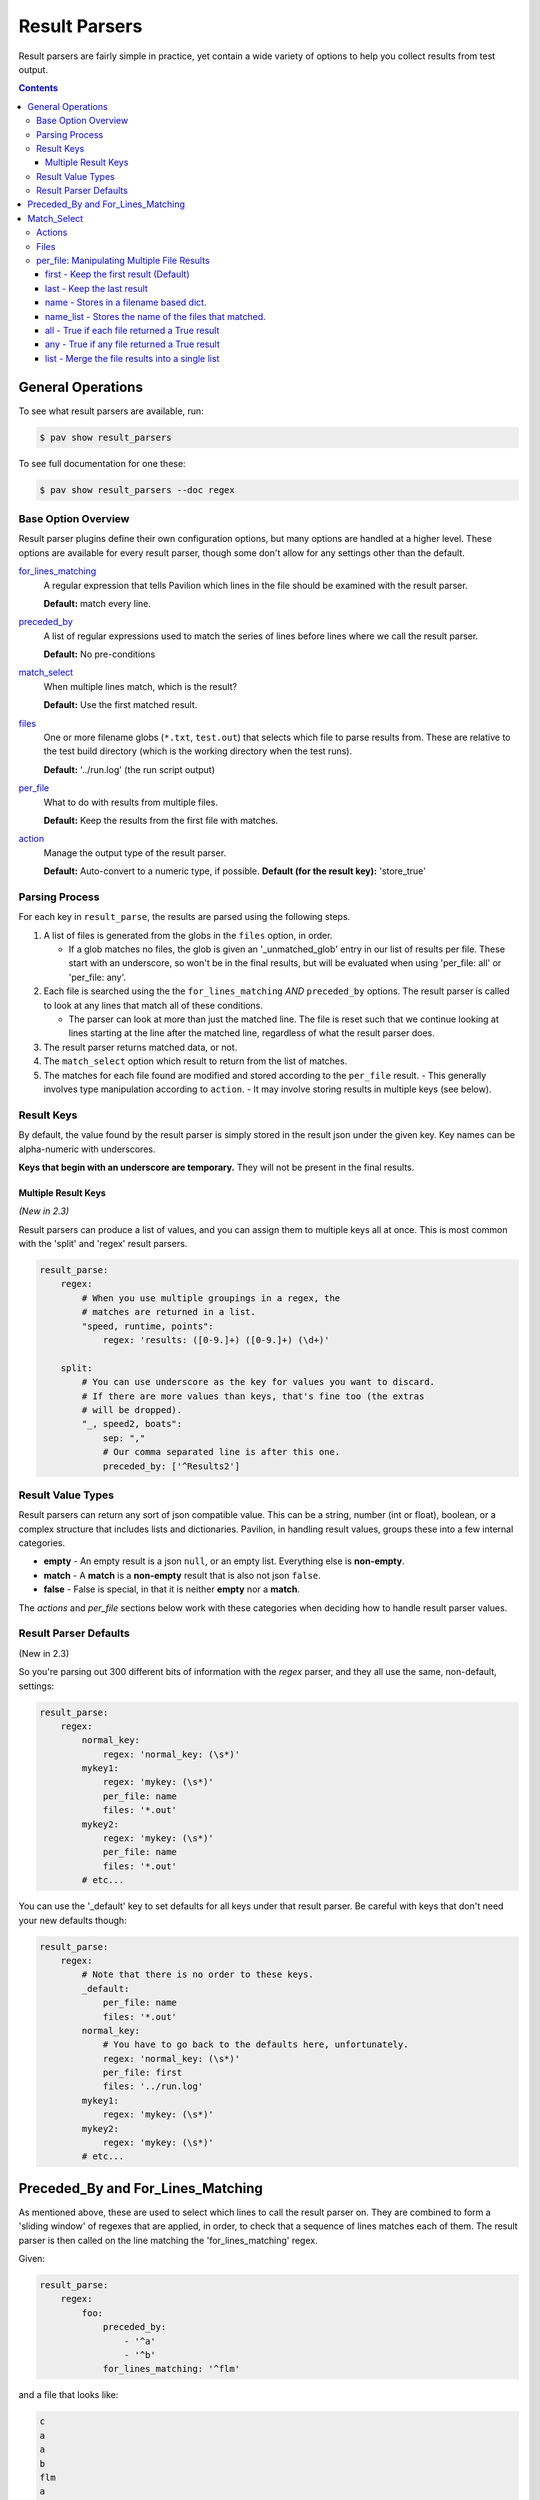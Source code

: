 
.. _results.parse:

Result Parsers
==============

Result parsers are fairly simple in practice, yet contain a wide variety of
options to help you collect results from test output.

.. contents::

General Operations
------------------

To see what result parsers are available, run:

.. code-block:: bash

    $ pav show result_parsers

To see full documentation for one these:

.. code-block:: bash

    $ pav show result_parsers --doc regex

Base Option Overview
~~~~~~~~~~~~~~~~~~~~

Result parser plugins define their own configuration options, but many options
are handled at a higher level. These options are available for every result
parser, though some don't allow for any settings other than the default.

`for_lines_matching <tests.results.parse.line_select>`_
  A regular expression that tells Pavilion which
  lines in the file should be examined with the result parser.

  **Default:** match every line.

`preceded_by <tests.results.parse.line_select>`_
  A list of regular expressions used to match the series
  of lines before lines where we call the result parser.

  **Default:** No pre-conditions

`match_select <tests.results.parse.match_select>`_
  When multiple lines match, which is the result?

  **Default:** Use the first matched result.

`files <tests.results.parse.files>`_
  One or more filename globs (``*.txt``, ``test.out``) that selects which
  file to parse results from. These are relative to the test build directory
  (which is the working directory when the test runs).

  **Default:** '../run.log' (the run script output)

`per_file <tests.results.parse.per_file>`_
  What to do with results from multiple files.

  **Default:** Keep the results from the first file with matches.

`action <tests.results.parse.action>`_
  Manage the output type of the result parser.

  **Default:** Auto-convert to a numeric type, if possible.
  **Default (for the result key):** 'store_true'

Parsing Process
~~~~~~~~~~~~~~~

For each key in ``result_parse``, the results are parsed using the following
steps.

1. A list of files is generated from the globs in the ``files`` option, in
   order.

   - If a glob matches no files, the glob is given an '_unmatched_glob' entry
     in our list of results per file. These start with an underscore, so
     won't be in the final results, but will be evaluated when using
     'per_file: all' or 'per_file: any'.
2. Each file is searched using the the ``for_lines_matching`` *AND*
   ``preceded_by`` options. The result parser is called to look at
   any lines that match all of these conditions.

   - The parser can look at more than just the matched line. The file is reset
     such that we continue looking at lines starting at the line after the
     matched line, regardless of what the result parser does.
3. The result parser returns matched data, or not.
4. The ``match_select`` option which result to return from the list of
   matches.
5. The matches for each file found are modified and stored according to the
   ``per_file`` result.
   - This generally involves type manipulation according to ``action``.
   - It may involve storing results in multiple keys (see below).


.. _results.parse.keys:

Result Keys
~~~~~~~~~~~

By default, the value found by the result parser is simply stored in the
result json under the given key. Key names can be alpha-numeric with
underscores.

**Keys that begin with an underscore are temporary.**
They will not be present in the final results.

Multiple Result Keys
^^^^^^^^^^^^^^^^^^^^

*(New in 2.3)*

Result parsers can produce a list of values, and you can assign them to
multiple keys all at once. This is most common with the 'split' and 'regex'
result parsers.

.. code-block:: yaml

    result_parse:
        regex:
            # When you use multiple groupings in a regex, the
            # matches are returned in a list.
            "speed, runtime, points":
                regex: 'results: ([0-9.]+) ([0-9.]+) (\d+)'

        split:
            # You can use underscore as the key for values you want to discard.
            # If there are more values than keys, that's fine too (the extras
            # will be dropped).
            "_, speed2, boats":
                sep: ","
                # Our comma separated line is after this one.
                preceded_by: ['^Results2']

.. _result_value_types:

Result Value Types
~~~~~~~~~~~~~~~~~~

Result parsers can return any sort of json compatible value. This can be
a string, number (int or float), boolean, or a complex structure that
includes lists and dictionaries. Pavilion, in handling result values,
groups these into a few internal categories.

- **empty** - An empty result is a json ``null``, or an empty list.
  Everything else is **non-empty**.
- **match** - A **match** is a **non-empty** result that is also not json
  ``false``.
- **false** - False is special, in that it is neither **empty** nor a **match**.

The *actions* and *per\_file* sections below work with these categories
when deciding how to handle result parser values.

.. _results.parse.defaults:

Result Parser Defaults
~~~~~~~~~~~~~~~~~~~~~~

(New in 2.3)

So you're parsing out 300 different bits of information with the *regex*
parser, and they all use the same, non-default, settings:

.. code-block:: yaml

    result_parse:
        regex:
            normal_key:
                regex: 'normal_key: (\s*)'
            mykey1:
                regex: 'mykey: (\s*)'
                per_file: name
                files: '*.out'
            mykey2:
                regex: 'mykey: (\s*)'
                per_file: name
                files: '*.out'
            # etc...

You can use the '_default' key to set defaults for all keys under that
result parser. Be careful with keys that don't need your new defaults though:

.. code-block:: yaml

    result_parse:
        regex:
            # Note that there is no order to these keys.
            _default:
                per_file: name
                files: '*.out'
            normal_key:
                # You have to go back to the defaults here, unfortunately.
                regex: 'normal_key: (\s*)'
                per_file: first
                files: '../run.log'
            mykey1:
                regex: 'mykey: (\s*)'
            mykey2:
                regex: 'mykey: (\s*)'
            # etc...

.. _results.parse.line_select:

Preceded_By and For_Lines_Matching
----------------------------------

As mentioned above, these are used to select which lines to call the result
parser on. They are combined to form a 'sliding window' of regexes that are
applied, in order, to check that a sequence of lines matches each of them. The
result parser is then called on the line matching the 'for_lines_matching'
regex.

Given:

.. code-block:: yaml

    result_parse:
        regex:
            foo:
                preceded_by:
                    - '^a'
                    - '^b'
                for_lines_matching: '^flm'

and a file that looks like:

.. code-block:: text

    c
    a
    a
    b
    flm
    a
    b
    flm

We'll match like:

.. code-block:: text

    c       ^a   X |      |        |
    a              | ^a ✓ |        |
    a              | ^b X | ^a ✓   |
    b                     | ^b ✓   |
    flm                   | ^flm ✓ |
    a                              | ^a ✓
    b                              | ^b ✓
    flm                            | ^flm ✓

Resulting in the the result parser being called twice.

- We resume checking from the line after any positive selection.
- Since the default 'for_lines_matching' is ``''`` (which matches everything),
  and 'preceded_by' is empty, by default pavilion calls the result parser on
  every line.

.. _results.parse.match_select:

Match_Select
------------

Pavilion calls each result parser for every preceded_by/for_lines_matching
match found. Match select allows us to control which match to use.

This is typically the first one (which is default), in which case Pavilion
stops searching the file after a single successful match is found.

You can also give an integer index (counting from zero, or backwards from -1)
to select the Nth match. If the match at that index doesn't exist, an error
is noted. The keywords 'first', and 'last' also work.

The 'all' keywords causes the full list of matches to be returned, including
instances where the result parser returned nothing.

.. _results.parse.action:

Actions
~~~~~~~

Actions change how Pavilion stores the final result value in the results.

-  **store** - *(Default, mostly)* Store the auto-type converted result into
    the given key/s. Strings that look like ints/floats/True/False will become
    that native type.
-  **store\_str** - Don't auto-convert strings, just store them.
-  **store\_true** - *(Default for 'result' key)* Store ``true`` if the result
   is a **match** (non-empty and not false).
-  **store\_false** - Stores ``true`` if the result is not a **match**.
-  **count** - Count the length of list matches, regardless of contents.
   Non-list matches are 1 if a match, 0 otherwise.

Some 'per_file' settings bypass the action step, namely 'namelist', which
doesn't store the value at all. Others, like 'all', will apply the 'action'
before the 'all' calculation.

.. _results.files:

Files
~~~~~

By default, each result parser reads through the test's ``run.log``
file. You can specify a different file, a file glob, or even multiple
file globs to match an assortment of files. The files are parsed in the
order given, though ordering for files matched by glob wildcards is
filesystem dependent.

Relative paths are relative to the test run's *build* directory, which is the
working directory when the run/build scripts are run.
If you need to reference the run log in addition to other files, it is
one directory up from there, in ``../run.log``.

This test runs across a bunch of nodes, and produces an output file for
each. The regex parser runs across each of these, and (because it
defaults to returning the first found item only) returns that item or
``null`` for each of the files found. What it does with those values
depends on the **per\_file** attribute for the result parser.

.. code:: yaml

    hugetlb_check:
        scheduler: slurm
        slurm:
          num_nodes: 4

        run:
            cmds:
                # Use the srun --output option to specify that results are
                # to be written to separate files.
                - {{sched.test_cmd}} --output="%N.out" env

        result_parse:
            regex:
              # The matched values will be stored under the 'huge_size' key,
              # but that will vary based on the 'per_file' value.
              huge_size:
                  regex: 'HUGETLB_DEFAULT_PAGE_SIZE=(.+)'
                  # Run the parser against all files that end in .out
                  files: '*.out'
                  per_file: # We'll demonstrate these settings below

.. _results.per_file:

per\_file: Manipulating Multiple File Results
~~~~~~~~~~~~~~~~~~~~~~~~~~~~~~~~~~~~~~~~~~~~~

The **per\_file** option lets you manipulate how results are stored on a
file-by-file basis. Since the choice here will have a drastic effect on
your results, we'll demonstrate each from the standpoint of the test
config above.

Let's say the test ran on four nodes (node1, node2, node3, and node4),
but only node2 and node3 found a match. The results would be:

- node1 - ``<null>``
- node2 - ``2M``
- node3 - ``4K``
- node4 - ``<null>``

first - Keep the first result (Default)
^^^^^^^^^^^^^^^^^^^^^^^^^^^^^^^^^^^^^^^

.. code:: yaml

    result_parse:
        regex:
          huge_size:
            regex: 'HUGETLB_DEFAULT_PAGE_SIZE=(.+)'
            files: '*.out'
            per_file: first

Only the result from the first file with a **match** is kept. In this
case, the value from node1 would be ignored in favor of that of node2. The
results would contain:

.. code:: json

    {
      "huge_size": "2M"
    }

In the simple case of only specifying one file, the '**first**' result is the
only result. That's why this is the default; the first is all you normally need.

last - Keep the last result
^^^^^^^^^^^^^^^^^^^^^^^^^^^

.. code:: yaml

    result_parse:
        regex:
          huge_size:
              regex: 'HUGETLB_DEFAULT_PAGE_SIZE=(.+)'
              files: '*.out'
              per_file: last

Just like '**first**', except we work backwards through the files and
get the last match value. In this case, that means ignoring node4's
result (because it is null) and taking node3's:

.. code:: json

    {
      "huge_size": "4K",
    }

name - Stores in a filename based dict.
^^^^^^^^^^^^^^^^^^^^^^^^^^^^^^^^^^^^^^^

.. code:: yaml

    result_parse:
        regex:
          huge_size:
              regex: 'HUGETLB_DEFAULT_PAGE_SIZE=(.+)'
              files: '*.out'
              per_file: name

Put the result under the key, but in a dictionary specific to that file. All
the file specific dictionaries are stored under the ``per_file`` key.

.. code:: json

    {
      "fn": {
        "node1": {"huge_size": null},
        "node2": {"huge_size": "2M"},
        "node3": {"huge_size": "4K"},
        "node4": {"huge_size": null}
      }
    }

- When using the **name** *per\_file* setting, the key cannot be
  ``result``.
- The final extension is removed from the filename.
- The names are normalized and made unique. Non alphanumeric characters are
  changed to underscores. Ex: 'node%3.foo.out' -> 'node_3_foo'.


name_list - Stores the name of the files that matched.
^^^^^^^^^^^^^^^^^^^^^^^^^^^^^^^^^^^^^^^^^^^^^^^^^^^^^^

.. code:: yaml

    result_parse:
        regex:
          huge_size:
              regex: 'HUGETLB_DEFAULT_PAGE_SIZE=(.+)'
              files: '*.out'
              per_file: name_list

Stores a list of the names of the files that matched. The actual matched values
aren't saved. This also normalizes the names and removes the extension as with
'per_file: name'.

.. code:: json

    {
      "huge_size": ["node2", "node3"],
    }

all - True if each file returned a True result
^^^^^^^^^^^^^^^^^^^^^^^^^^^^^^^^^^^^^^^^^^^^^^

.. code:: yaml

    result_parse:
        regex:
          huge_size:
              regex: 'HUGETLB_DEFAULT_PAGE_SIZE=(.+)'
              files: '*.out'
              per_file: all

By itself, '**all**' sets the key to True if the result values for all
the files evaluate to True. Setting ``action: store_true`` produces more
predictable results.

+---------------------------+-----------+------------+--------------------+
|                           | value     | t/f value  | action: store_true |
+===========================+===========+============+====================+
| No result                 | ``<null>``| *false*    | *false*            |
+---------------------------+-----------+------------+--------------------+
| Non-empty strings         | ``'2M'``  | *true*     | *true*             |
+---------------------------+-----------+------------+--------------------+
| Empty strings             | ``''``    | *false*    | *true*             |
+---------------------------+-----------+------------+--------------------+
| Non-zero numbers          | ``5``     | *true*     | *true*             |
+---------------------------+-----------+------------+--------------------+
| Zero                      | ``0``     | *false*    | *true*             |
+---------------------------+-----------+------------+--------------------+
| Literal true              | ``true``  | *true*     | *true*             |
+---------------------------+-----------+------------+--------------------+
| Literal false             | ``false`` | *false*    | *false*            |
+---------------------------+-----------+------------+--------------------+

In our example, the result is ``false`` because some of our files had no matches
(a ``<null>`` result).

.. code:: json

    {
      "huge_size": false,
    }

any - True if any file returned a True result
^^^^^^^^^^^^^^^^^^^^^^^^^^^^^^^^^^^^^^^^^^^^^

.. code:: yaml

    result_parse:
        regex:
          huge_size:
              regex: 'HUGETLB_DEFAULT_PAGE_SIZE=(.+)'
              files: '*.out'
              per_file: any

Like '**all**', but is ``true`` if any of the results evaluates to True. In
the case of our example, since at least one file matched, the key will be
set to 'true'

.. code:: json

    {
      "huge_size": true,
    }

list - Merge the file results into a single list
^^^^^^^^^^^^^^^^^^^^^^^^^^^^^^^^^^^^^^^^^^^^^^^^

.. code:: yaml

    result_parse:
        regex:
          huge_size:
              regex: 'HUGETLB_DEFAULT_PAGE_SIZE=(.+)'
              files: '*.out'
              per_file: list

For each result from each file, add them into a single list. **empty**
values are not added, but ``false`` is. If the result value is a list
already, then each of the values in the list is added.

.. code:: json

    {
      "huge_size": ["2M", "4K"],
    }
